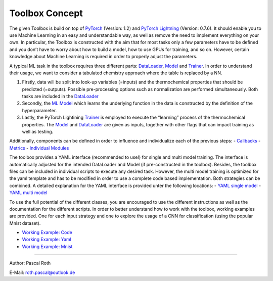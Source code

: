 Toolbox Concept
===============

The given Toolbox is build on top of
`PyTorch <https://pytorch.org/docs/1.2.0/>`__ (Version: 1.2) and
`PyTorch
Lightning <https://pytorch-lightning.readthedocs.io/en/0.7.6/>`__
(Version: 0.7.6). It should enable you to use Machine Learning in an
easy and understandable way, as well as remove the need to implement
everything on your own. In particular, the Toolbox is constructed with
the aim that for most tasks only a few parameters have to be defined and
you don’t have to worry about how to build a model, how to use GPUs for
training, and so on. However, certain knowledge about Machine Learning
is required in order to properly adjust the parameters.

A typical ML task in the toolbox requires three different parts:
`DataLoader <./getting_started/DataLoader.html>`__,
`Model <./getting_started/Models.html>`__ and
`Trainer <./getting_started/Trainer.html>`__. In order to understand
their usage, we want to consider a tabulated chemistry approach where
the table is replaced by a NN.

1. Firstly, data will be split into look-up variables (=inputs) and the
   thermochemical properties that should be predicted (=outputs).
   Possible pre-processing options such as normalization are performed
   simultaneously. Both tasks are included in the
   `DataLoader <./getting_started/DataLoader.html>`__
2. Secondly, the `ML Model <./getting_started/Models.html>`__ which
   learns the underlying function in the data is constructed by the
   definition of the hyperparameter.
3. Lastly, the PyTorch Lightining
   `Trainer <./getting_started/Trainer.html>`__ is employed to execute
   the “learning” process of the thermochemical properties. The
   `Model <./getting_started/Models.html>`__ and
   `DataLoader <./getting_started/DataLoader.html>`__ are given as
   inputs, together with other flags that can impact training as well as
   testing.

Additionally, components can be defined in order to influence and
individualize each of the previous steps: -
`Callbacks <./getting_started/Callbacks.html>`__ -
`Metrics <./getting_started/Metrics.html>`__ - `Individual
Modules <./getting_started/Individualized_modules.html>`__

The toolbox provides a YAML interface (recommended to use!) for single
and multi model training. The interface is automatically adjusted for
the intended DataLoader and Model (if pre-constructed in the toolbox).
Besides, the toolbox files can be included in individual scripts to
execute any desired task. However, the multi model training is optimized
for the yaml template and has to be modified in order to use a complete
code based implementation. Both strategies can be combined. A detailed
explanation for the YAML interface is provided unter the following
locations: - `YAML single
model <./working_examples/working_example_yaml.html>`__ - `YAML multi
model <./getting_started/MultiModelTraining.html>`__

To use the full potential of the different classes, you are encouraged
to use the different instructions as well as the documentation for the
different scripts. In order to better understand how to work with the
toolbox, working examples are provided. One for each input strategy and
one to explore the usage of a CNN for classification (using the popular
Mnist dataset).

-  `Working Example:
   Code <./working_examples/working_example_code.html>`__
-  `Working Example:
   Yaml <./working_examples/working_example_yaml.html>`__
-  `Working Example:
   Mnist <./working_examples/working_example_mnist.html>`__

--------------

Author: Pascal Roth

E-Mail: roth.pascal@outlook.de

